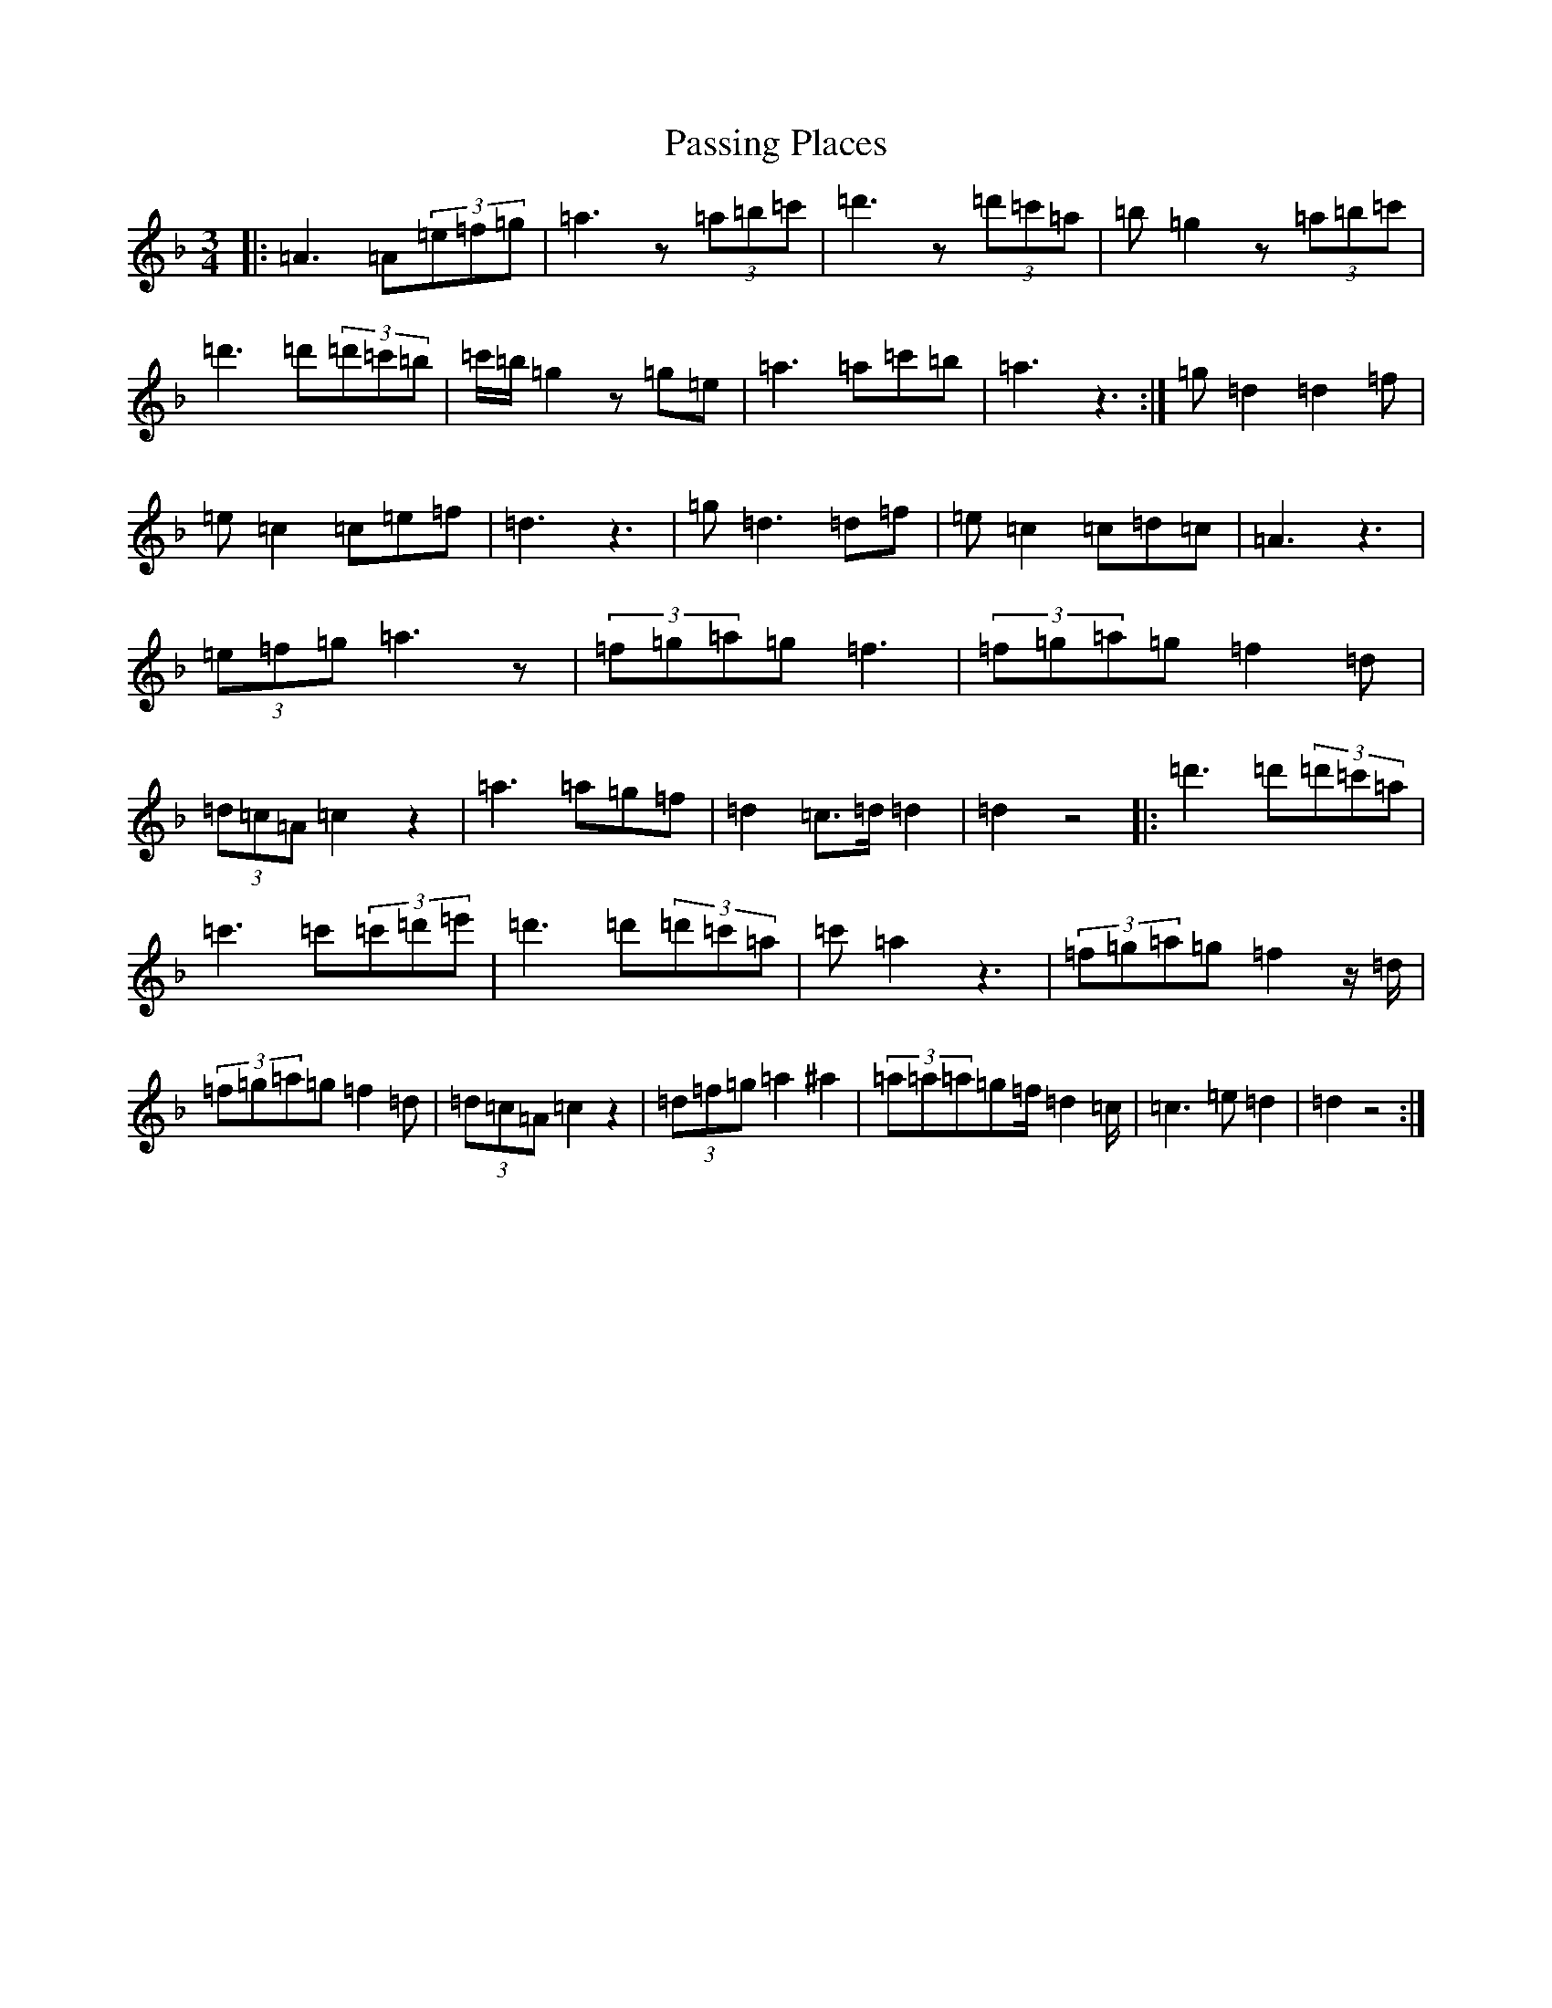 X: 16695
T: Passing Places
S: https://thesession.org/tunes/7128#setting7128
Z: D Mixolydian
R: waltz
M:3/4
L:1/8
K: C Mixolydian
|:=A3=A(3=e=f=g|=a3z(3=a=b=c'|=d'3z(3=d'=c'=a|=b=g2z(3=a=b=c'|=d'3=d'(3=d'=c'=b|=c'/2=b/2=g2z=g=e|=a3=a=c'=b|=a3z3:|=g=d2=d2=f|=e=c2=c=e=f|=d3z3|=g=d3=d=f|=e=c2=c=d=c|=A3z3|(3=e=f=g=a3z|(3=f=g=a=g=f3|(3=f=g=a=g=f2=d|(3=d=c=A=c2z2|=a3=a=g=f|=d2=c>=d=d2|=d2z4|:=d'3=d'(3=d'=c'=a|=c'3=c'(3=c'=d'=e'|=d'3=d'(3=d'=c'=a|=c'=a2z3|(3=f=g=a=g=f2z/2=d/2|(3=f=g=a=g=f2=d|(3=d=c=A=c2z2|(3=d=f=g=a2^a2|(3=a=a=a=g=f/2=d2=c/2|=c3=e=d2|=d2z4:|
